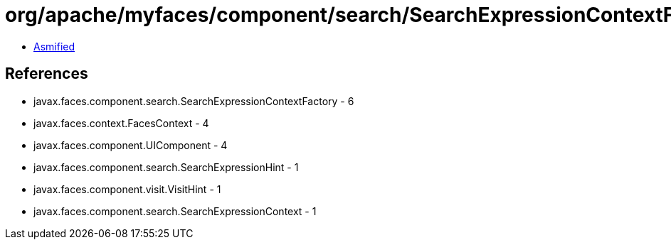 = org/apache/myfaces/component/search/SearchExpressionContextFactoryImpl.class

 - link:SearchExpressionContextFactoryImpl-asmified.java[Asmified]

== References

 - javax.faces.component.search.SearchExpressionContextFactory - 6
 - javax.faces.context.FacesContext - 4
 - javax.faces.component.UIComponent - 4
 - javax.faces.component.search.SearchExpressionHint - 1
 - javax.faces.component.visit.VisitHint - 1
 - javax.faces.component.search.SearchExpressionContext - 1
